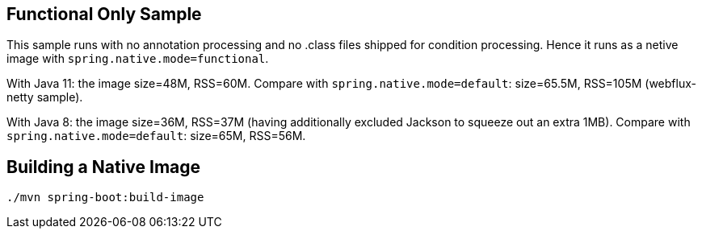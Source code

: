 == Functional Only Sample

This sample runs with no annotation processing and no .class files shipped for condition processing. Hence it runs as a netive image with `spring.native.mode=functional`.

With Java 11: the image size=48M, RSS=60M. Compare with `spring.native.mode=default`: size=65.5M, RSS=105M (webflux-netty sample).

With Java 8: the image size=36M, RSS=37M (having additionally excluded Jackson to squeeze out an extra 1MB). Compare with `spring.native.mode=default`: size=65M, RSS=56M.

== Building a Native Image

```
./mvn spring-boot:build-image
```